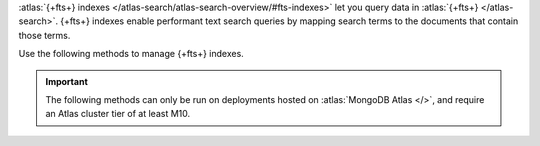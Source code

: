:atlas:`{+fts+} indexes
</atlas-search/atlas-search-overview/#fts-indexes>` let you query data
in :atlas:`{+fts+} </atlas-search>`. {+fts+} indexes enable performant
text search queries by mapping search terms to the documents that
contain those terms.

Use the following methods to manage {+fts+} indexes.

.. important::

   The following methods can only be run on deployments hosted on
   :atlas:`MongoDB Atlas </>`, and require an Atlas cluster tier of at
   least M10.
